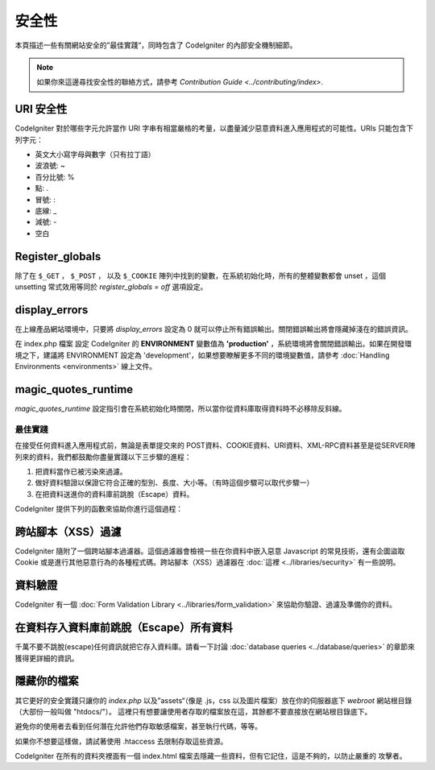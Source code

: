 ########
安全性
########

本頁描述一些有關網站安全的”最佳實踐“，同時包含了 CodeIgniter 的內部安全機制細節。

.. note:: 如果你來這邊尋找安全性的聯絡方式，請參考 `Contribution Guide <../contributing/index>`.

URI 安全性
============

CodeIgniter 對於哪些字元允許當作 URI 字串有相當嚴格的考量，以盡量減少惡意資料進入應用程式的可能性。URIs 只能包含下列字元：

-  英文大小寫字母與數字（只有拉丁語）
-  波浪號: ~
-  百分比號: %
-  點: .
-  冒號: :
-  底線: \_
-  減號: -
-  空白

Register_globals
=================

除了在 ``$_GET`` ， ``$_POST`` ， 以及 ``$_COOKIE`` 陣列中找到的變數，在系統初始化時，所有的整體變數都會 unset ，這個 unsetting 常式效用等同於 *register_globals = off* 選項設定。

display_errors
==============

在上線產品網站環境中，只要將 *display_errors* 設定為 0 就可以停止所有錯誤輸出。關閉錯誤輸出將會隱藏掉淺在的錯誤資訊。

在 index.php 檔案 設定 CodeIgniter 的 **ENVIRONMENT** 變數值為 **\'production\'** ，系統環境將會關閉錯誤輸出。如果在開發環境之下，建議將 ENVIRONMENT 設定為 'development'，如果想要瞭解更多不同的環境變數值，請參考 :doc:`Handling Environments <environments>` 線上文件。

magic_quotes_runtime
====================

*magic_quotes_runtime* 設定指引會在系統初始化時關閉，所以當你從資料庫取得資料時不必移除反斜線。

**************
最佳實踐
**************

在接受任何資料進入應用程式前，無論是表單提交來的 POST資料、COOKIE資料、URI資料、XML-RPC資料甚至是從SERVER陣列來的資料，我們都鼓勵你盡量實踐以下三步驟的進程：

#. 把資料當作已被污染來過濾。
#. 做好資料驗證以保證它符合正確的型別、長度、大小等。（有時這個步驟可以取代步驟一）
#. 在把資料送進你的資料庫前跳脫（Escape）資料。

CodeIgniter 提供下列的函數來協助你進行這個過程：

跨站腳本（XSS）過濾
=============

CodeIgniter 隨附了一個跨站腳本過濾器。這個過濾器會檢視一些在你資料中嵌入惡意 Javascript 的常見技術，還有企圖盜取 Cookie 或是進行其他惡意行為的各種程式碼。跨站腳本（XSS）過濾器在 :doc:`這裡 <../libraries/security>` 有一些說明。

資料驗證
=================

CodeIgniter 有一個 :doc:`Form Validation Library
<../libraries/form_validation>` 來協助你驗證、過濾及準備你的資料。

在資料存入資料庫前跳脫（Escape）所有資料
=========================================

千萬不要不跳脫(escape)任何資訊就把它存入資料庫。請看一下討論 :doc:`database queries
<../database/queries>` 的章節來獲得更詳細的資訊。

隱藏你的檔案
===============

其它更好的安全實踐只讓你的 *index.php*
以及”assets“（像是 .js，css 以及圖片檔案）放在你的伺服器底下
*webroot* 網站根目錄（大部份一般叫做 "htdocs/"）。
這裡只有想要讓使用者存取的檔案放在這，其餘都不要直接放在網站根目錄底下。

避免你的使用者去看到任何潛在允許他們存取敏感檔案，甚至執行代碼，等等。

如果你不想要這樣做，請試著使用 .htaccess 去限制存取這些資源。

CodeIgniter 在所有的資料夾裡面有一個 index.html 檔案去隱藏一些資料，但有它記住，這是不夠的，以防止嚴重的
攻擊者。
